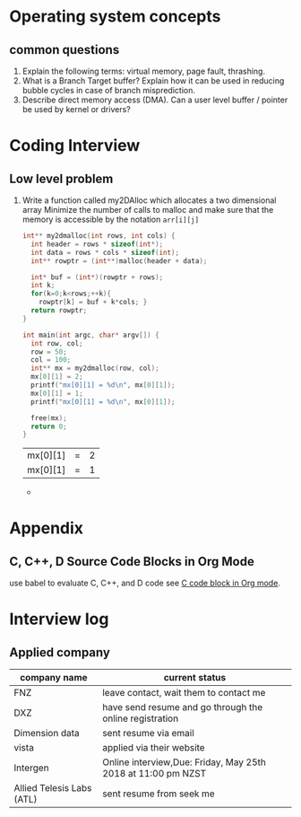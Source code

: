 * Operating system concepts
** common questions
1) Explain the following terms: virtual memory, page fault, thrashing.
2) What is a Branch Target buffer? Explain how it can be used in reducing bubble cycles in case of branch misprediction.
3) Describe direct memory access (DMA). Can a user level buffer / pointer be used by kernel or drivers?

* Coding Interview
** Low level problem
1) Write a function called my2DAlloc which allocates a two dimensional array Minimize the number of calls to malloc and make sure that the memory is accessible by the notation =arr[i][j]=
   #+BEGIN_SRC C
     int** my2dmalloc(int rows, int cols) {
       int header = rows * sizeof(int*);
       int data = rows * cols * sizeof(int);
       int** rowptr = (int**)malloc(header + data);
       
       int* buf = (int*)(rowptr + rows);
       int k;
       for(k=0;k<rows;++k){
         rowptr[k] = buf + k*cols; }
       return rowptr;
     }

     int main(int argc, char* argv[]) {
       int row, col;
       row = 50;
       col = 100;
       int** mx = my2dmalloc(row, col);
       mx[0][1] = 2;
       printf("mx[0][1] = %d\n", mx[0][1]);
       mx[0][1] = 1;
       printf("mx[0][1] = %d\n", mx[0][1]);

       free(mx);
       return 0;
     }
   #+END_SRC

   #+RESULTS:
   | mx[0][1] | = | 2 |
   | mx[0][1] | = | 1 |

   - 

* Appendix
** C, C++, D Source Code Blocks in Org Mode
use babel to evaluate C, C++, and D code 
see [[https://orgmode.org/worg/org-contrib/babel/languages/ob-doc-C.html][C code block in Org mode]].
* Interview log
** Applied company
| company name              | current status                                               |
|---------------------------+--------------------------------------------------------------|
| FNZ                       | leave contact, wait them to contact me                       |
| DXZ                       | have send resume and go through the online registration      |
| Dimension data            | sent resume via email                                        |
| vista                     | applied via their website                                    |
| Intergen                  | Online interview,Due: Friday, May 25th 2018 at 11:00 pm NZST |
|---------------------------+--------------------------------------------------------------|
| Allied Telesis Labs (ATL) | sent resume from seek me                                     |



